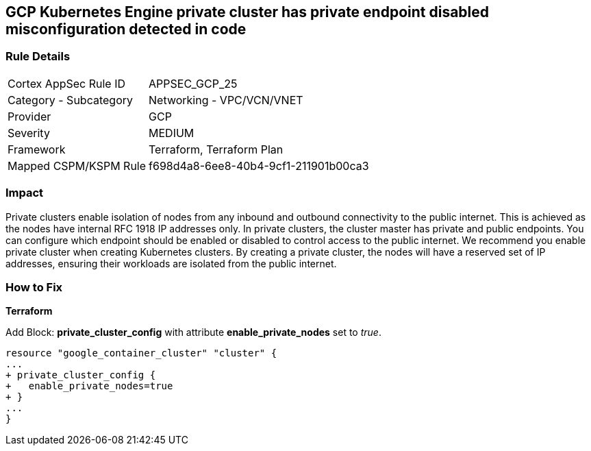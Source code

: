 == GCP Kubernetes Engine private cluster has private endpoint disabled misconfiguration detected in code


=== Rule Details

[cols="1,2"]
|===
|Cortex AppSec Rule ID |APPSEC_GCP_25
|Category - Subcategory |Networking - VPC/VCN/VNET
|Provider |GCP
|Severity |MEDIUM
|Framework |Terraform, Terraform Plan
|Mapped CSPM/KSPM Rule |f698d4a8-6ee8-40b4-9cf1-211901b00ca3
|===
 



=== Impact
Private clusters enable isolation of nodes from any inbound and outbound connectivity to the public internet.
This is achieved as the nodes have internal RFC 1918 IP addresses only.
In private clusters, the cluster master has private and public endpoints.
You can configure which endpoint should be enabled or disabled to control access to the public internet.
We recommend you enable private cluster when creating Kubernetes clusters.
By creating a private cluster, the nodes will have a reserved set of IP addresses, ensuring their workloads are isolated from the public internet.

=== How to Fix


*Terraform* 


Add Block: *private_cluster_config* with attribute  *enable_private_nodes* set to _true_.


[source,go]
----
resource "google_container_cluster" "cluster" {
...
+ private_cluster_config {
+   enable_private_nodes=true
+ }
...
}
----

